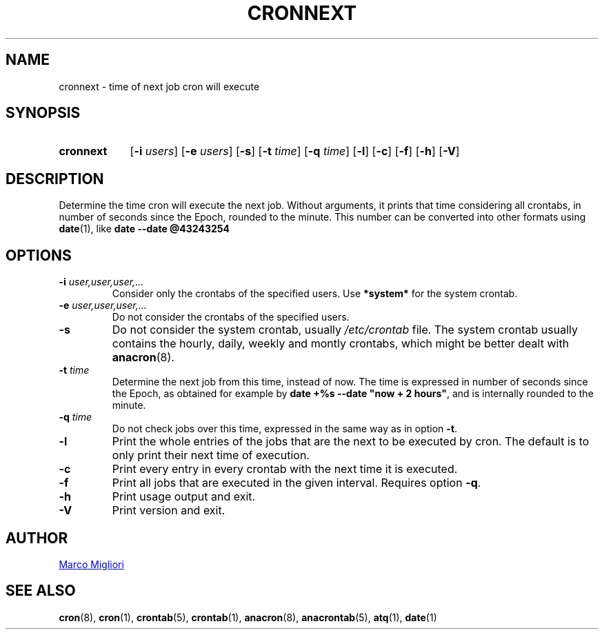 .TH CRONNEXT 1 "2017-06-11" "cronie" "User Commands"
.SH NAME
cronnext \- time of next job cron will execute
.SH SYNOPSIS
.TP 9
.B cronnext
[\fB-i \fIusers\fR] [\fB-e \fIusers\fR] [\fB-s\fR]
[\fB-t \fItime\fR] [\fB-q \fItime\fR]
[\fB-l\fR] [\fB-c\fR] [\fB-f\fR] [\fB-h\fR] [\fB-V\fR]
.SH DESCRIPTION
Determine the time cron will execute the next job.  Without arguments, it
prints that time considering all crontabs, in number of seconds since the
Epoch, rounded to the minute. This number can be converted into other formats
using
.BR date (1),
like
.B date --date @43243254
.SH OPTIONS
.TP
.BI "\-i " user,user,user,...
Consider only the crontabs of the specified users.  Use
.B *system*
for the system crontab.
.TP
.BI "\-e " user,user,user,...
Do not consider the crontabs of the specified users.
.TP
.B \-s
Do not consider the system crontab, usually
.I /etc/crontab
file.  The system crontab usually contains the hourly, daily, weekly and
montly crontabs, which might be better dealt with
.BR anacron (8).
.TP
.BI "\-t " time
Determine the next job from this time, instead of now.  The time is
expressed in number of seconds since the Epoch, as obtained for example by
.BR "date +%s --date \(dqnow + 2 hours\(dq" ,
and is internally rounded to the minute.
.TP
.BI "\-q " time
Do not check jobs over this time, expressed in the same way as in option
.BR -t .
.TP
.B \-l
Print the whole entries of the jobs that are the next to be executed by cron.
The default is to only print their next time of execution.
.TP
.B \-c
Print every entry in every crontab with the next time it is executed.
.TP
.B \-f
Print all jobs that are executed in the given interval. Requires option
\fB-q\fR.
.TP
.B \-h
Print usage output and exit.
.TP
.B \-V
Print version and exit.
.SH AUTHOR
.MT sgerwk@aol.com
Marco Migliori
.ME
.SH SEE ALSO
.BR cron (8),
.BR cron (1),
.BR crontab (5),
.BR crontab (1),
.BR anacron (8),
.BR anacrontab (5),
.BR atq (1),
.BR date (1)
